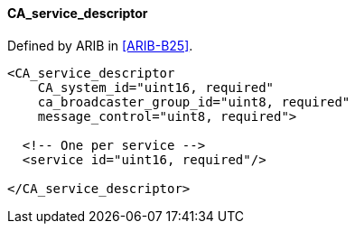 ==== CA_service_descriptor

Defined by ARIB in <<ARIB-B25>>.

[source,xml]
----
<CA_service_descriptor
    CA_system_id="uint16, required"
    ca_broadcaster_group_id="uint8, required"
    message_control="uint8, required">

  <!-- One per service -->
  <service id="uint16, required"/>

</CA_service_descriptor>
----
